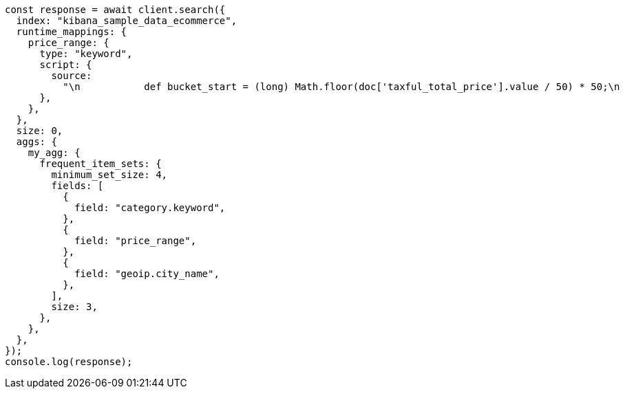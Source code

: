 // This file is autogenerated, DO NOT EDIT
// Use `node scripts/generate-docs-examples.js` to generate the docs examples

[source, js]
----
const response = await client.search({
  index: "kibana_sample_data_ecommerce",
  runtime_mappings: {
    price_range: {
      type: "keyword",
      script: {
        source:
          "\n           def bucket_start = (long) Math.floor(doc['taxful_total_price'].value / 50) * 50;\n           def bucket_end = bucket_start + 50;\n           emit(bucket_start.toString() + \"-\" + bucket_end.toString());\n        ",
      },
    },
  },
  size: 0,
  aggs: {
    my_agg: {
      frequent_item_sets: {
        minimum_set_size: 4,
        fields: [
          {
            field: "category.keyword",
          },
          {
            field: "price_range",
          },
          {
            field: "geoip.city_name",
          },
        ],
        size: 3,
      },
    },
  },
});
console.log(response);
----
